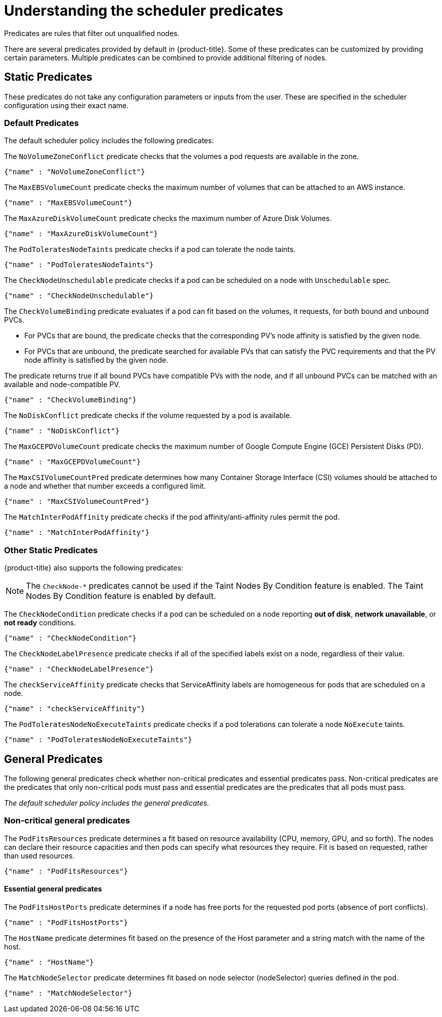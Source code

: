 // Module included in the following assemblies:
//
// * nodes/nodes-scheduler-default.adoc

[id="nodes-scheduler-default-predicates_{context}"]
= Understanding the scheduler predicates

Predicates are rules that filter out unqualified nodes.

There are several predicates provided by default in {product-title}. Some of
these predicates can be customized by providing certain parameters. Multiple
predicates can be combined to provide additional filtering of nodes.

[id="static-predicates_{context}"]
== Static Predicates
These predicates do not take any configuration parameters or inputs from the
user. These are specified in the scheduler configuration using their exact
name.

[id="default-predicates_{context}"]
=== Default Predicates

The default scheduler policy includes the following predicates:

The `NoVolumeZoneConflict` predicate checks that the volumes a pod requests
are available in the zone.

[source,yaml]
----
{"name" : "NoVolumeZoneConflict"}
----

The `MaxEBSVolumeCount` predicate checks the maximum number of volumes that can be attached to an AWS instance.

[source,yaml]
----
{"name" : "MaxEBSVolumeCount"}
----

The `MaxAzureDiskVolumeCount` predicate checks the maximum number of Azure Disk Volumes.

[source,yaml]
----
{"name" : "MaxAzureDiskVolumeCount"}
----

The `PodToleratesNodeTaints` predicate checks if a pod can tolerate the node taints.

[source,yaml]
----
{"name" : "PodToleratesNodeTaints"}
----

The `CheckNodeUnschedulable` predicate checks if a pod can be scheduled on a node with `Unschedulable` spec.

[source,yaml]
----
{"name" : "CheckNodeUnschedulable"}
----

The `CheckVolumeBinding` predicate evaluates if a pod can fit based on the volumes, it requests, for both bound and unbound PVCs.

* For PVCs that are bound, the predicate checks that the corresponding PV's node affinity is satisfied by the given node.
* For PVCs that are unbound, the predicate searched for available PVs that can satisfy the PVC requirements and that
the PV node affinity is satisfied by the given node.

The predicate returns true if all bound PVCs have compatible PVs with the node, and if all unbound PVCs can be matched with an available and node-compatible PV.

[source,yaml]
----
{"name" : "CheckVolumeBinding"}
----

// The `CheckVolumeBinding` predicate must be enabled in non-default schedulers.

The `NoDiskConflict` predicate checks if the volume requested by a pod is available.

[source,yaml]
----
{"name" : "NoDiskConflict"}
----

The `MaxGCEPDVolumeCount` predicate checks the maximum number of Google Compute Engine (GCE) Persistent Disks (PD).

[source,yaml]
----
{"name" : "MaxGCEPDVolumeCount"}
----

The `MaxCSIVolumeCountPred` predicate determines how many Container Storage Interface (CSI) volumes should be attached to a node and whether that number exceeds a configured limit.

[source,yaml]
----
{"name" : "MaxCSIVolumeCountPred"}
----

The `MatchInterPodAffinity` predicate checks if the pod affinity/anti-affinity rules permit the pod.

[source,yaml]
----
{"name" : "MatchInterPodAffinity"}
----

[id="other-predicates_{context}"]
=== Other Static Predicates

{product-title} also supports the following predicates:

[NOTE]
====
The `CheckNode-*` predicates cannot be used if the Taint Nodes By Condition feature is enabled.
The Taint Nodes By Condition feature is enabled by default.
====

The `CheckNodeCondition` predicate checks if a pod can be scheduled on a node reporting *out of disk*, *network unavailable*, or *not ready* conditions.

[source,yaml]
----
{"name" : "CheckNodeCondition"}
----

The `CheckNodeLabelPresence` predicate checks if all of the specified labels exist on a node, regardless of their value.

[source,yaml]
----
{"name" : "CheckNodeLabelPresence"}
----

The `checkServiceAffinity` predicate checks that ServiceAffinity labels are homogeneous for pods that are scheduled on a node.

[source,yaml]
----
{"name" : "checkServiceAffinity"}
----

The `PodToleratesNodeNoExecuteTaints` predicate checks if a pod tolerations can tolerate a node `NoExecute` taints.

[source,yaml]
----
{"name" : "PodToleratesNodeNoExecuteTaints"}
----

[id="admin-guide-scheduler-general-predicates_{context}"]
== General Predicates

The following general predicates check whether non-critical predicates and essential predicates pass. Non-critical predicates are the predicates
that only non-critical pods must pass and essential predicates are the predicates that all pods must pass.

_The default scheduler policy includes the general predicates._

[discrete]
=== Non-critical general predicates

The `PodFitsResources` predicate determines a fit based on resource availability
(CPU, memory, GPU, and so forth). The
nodes can declare their resource capacities and then pods can specify what
resources they require. Fit is based on requested, rather than used
resources.

[source,yaml]
----
{"name" : "PodFitsResources"}
----

[discrete]
==== Essential general predicates

The `PodFitsHostPorts` predicate determines if a node has free ports for the requested pod ports (absence
of port conflicts).

[source,yaml]
----
{"name" : "PodFitsHostPorts"}
----

The `HostName` predicate determines fit based on the presence of the Host parameter
and a string match with the name of the host.

[source,yaml]
----
{"name" : "HostName"}
----

The `MatchNodeSelector` predicate determines fit based on node selector (nodeSelector) queries
defined in the pod.

[source,yaml]
----
{"name" : "MatchNodeSelector"}
----

////
[id="configurable-predicates_{context}"]
== Configurable Predicates

// per sjenning Nope

You can configure these predicates in the scheduler policy Configmap
in the `openshift-config` project, to add labels to affect
how the predicate functions.

Since these are configurable, multiple predicates
of the same type (but different configuration parameters) can be combined as
long as their user-defined names are different.

For information on using these priorities, see Modifying Scheduler Policy.

*ServiceAffinity* places pods on nodes based on the service running on that pod.
Placing pods of the same service on the same or co-located nodes can lead to higher efficiency.

This predicate attempts to place pods with specific labels
in its node selector on nodes that have the same label.

If the pod does not specify the labels in its
node selector, then the first pod is placed on any node based on availability
and all subsequent pods of the service are scheduled on nodes that have the
same label values as that node.

[source,json]
----
"predicates":[
      {
         "name":"<name>", <1>
         "argument":{
            "serviceAffinity":{
               "labels":[
                  "<label>" <2>
               ]
            }
         }
      }
   ],
----
<1> Specify a name for the predicate.
<2> Specify a label to match.

For example:

[source,json]
----
        "name":"ZoneAffinity",
        "argument":{
            "serviceAffinity":{
                "labels":[
                    "rack"
                ]
            }
        }
----

For example. if the first pod of a service had a node selector `rack` was scheduled to a node with label `region=rack`,
all the other subsequent pods belonging to the same service will be scheduled on nodes
with the same `region=rack` label.

Multiple-level labels are also supported. Users can also specify all pods for a service to
be scheduled on nodes within the same region and within the same zone (under the region).

The `labelsPresence` parameter checks whether a particular node has a specific label. The labels create node _groups_ that the
`LabelPreference` priority uses. Matching by label can be useful, for example, where nodes have their physical location or status defined by labels.

[source,json]
----
"predicates":[
      {
         "name":"<name>", <1>
         "argument":{
            "labelsPresence":{
               "labels":[
                  "<label>" <2>
                ],
                "presence": true <3>
            }
         }
      }
   ],
----
<1> Specify a name for the predicate.
<2> Specify a label to match.
<3> Specify whether the labels are required, either `true` or `false`.
+
* For `presence:false`, if any of the requested labels are present in the node labels,
the pod cannot be scheduled. If the labels are not present, the pod can be scheduled.
+
* For `presence:true`, if all of the requested labels are present in the node labels,
the pod can be scheduled. If all of the labels are not present, the pod is not scheduled.

For example:

[source,json]
----
        "name":"RackPreferred",
        "argument":{
            "labelsPresence":{
                "labels":[
                    "rack",
                    "region"
                ],
                "presence": true
            }
        }
----
////
